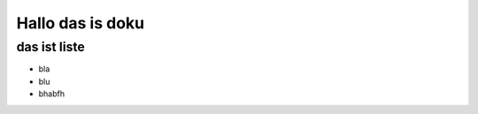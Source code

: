 =================
Hallo das is doku
=================


das ist liste
_____________

* bla 
* blu 
* bhabfh